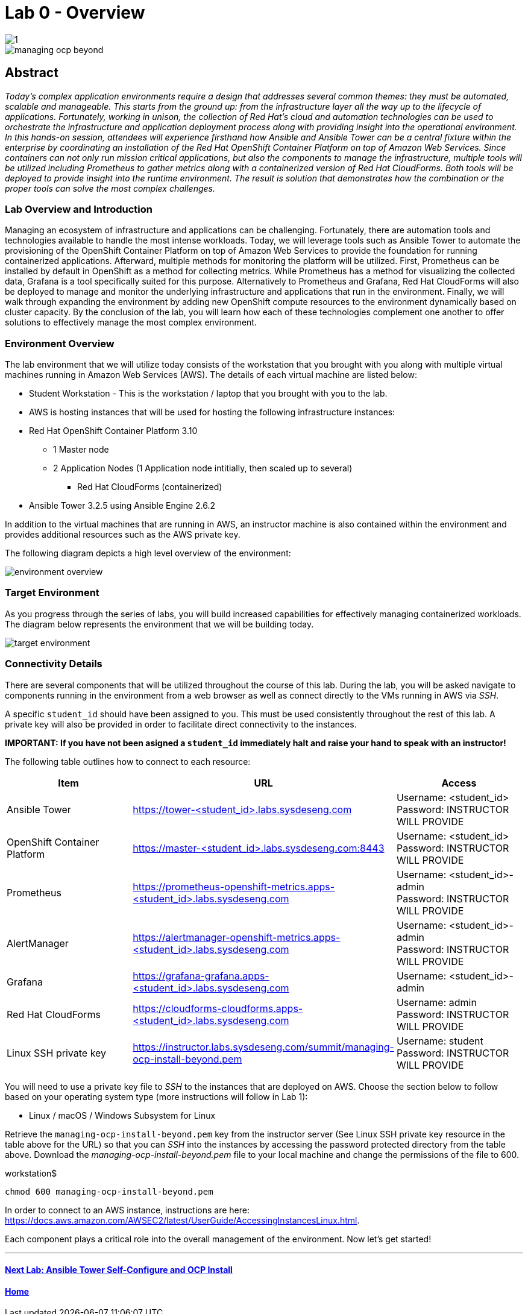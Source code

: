 toc::[]
= Lab 0 - Overview

image::../lab0/images/managing-ocp-overview/1.png[]

image::images/managing-ocp-beyond.png[]

== Abstract
_Today’s complex application environments require a design that addresses several common themes: they must be automated, scalable and manageable. This starts from the ground up: from the infrastructure layer all the way up to the lifecycle of applications. Fortunately, working in unison, the collection of Red Hat’s cloud and automation technologies can be used to orchestrate the infrastructure and application deployment process along with providing insight into the operational environment. In this hands-on session, attendees will experience firsthand how Ansible and Ansible Tower can be a central fixture within the enterprise by coordinating an installation of the Red Hat OpenShift Container Platform on top of Amazon Web Services. Since containers can not only run mission critical applications, but also the components to manage the infrastructure, multiple tools will be utilized including Prometheus to gather metrics along with a containerized version of Red Hat CloudForms. Both tools will be deployed to provide insight into the runtime environment. The result is solution that demonstrates how the combination or the proper tools can solve the most complex challenges._

=== Lab Overview and Introduction

Managing an ecosystem of infrastructure and applications can be challenging. Fortunately, there are automation tools and technologies available to handle the most intense workloads. Today, we will leverage tools such as Ansible Tower to automate the provisioning of the OpenShift Container Platform on top of Amazon Web Services to provide the foundation for running containerized applications. Afterward, multiple methods for monitoring the platform will be utilized. First, Prometheus can be installed by default in OpenShift as a method for collecting metrics. While Prometheus has a method for visualizing the collected data, Grafana is a tool specifically suited for this purpose. Alternatively to Prometheus and Grafana, Red Hat CloudForms will also be deployed to manage and monitor the underlying infrastructure and applications that run in the environment. Finally, we will walk through expanding the environment by adding new OpenShift compute resources to the environment dynamically based on cluster capacity. By the conclusion of the lab, you will learn how each of these technologies complement one another to offer solutions to effectively manage the most complex environment.

=== Environment Overview

The lab environment that we will utilize today consists of the workstation that you brought with you along with multiple virtual machines running in Amazon Web Services (AWS).  The details of each virtual machine are listed below:

* Student Workstation - This is the workstation / laptop that you brought with you to the lab.
* AWS is hosting instances that will be used for hosting the following infrastructure instances:
    * Red Hat OpenShift Container Platform 3.10
        ** 1 Master node
        ** 2 Application Nodes (1 Application node intitially, then scaled up to several)
           *** Red Hat CloudForms (containerized)
    * Ansible Tower 3.2.5 using Ansible Engine 2.6.2

In addition to the virtual machines that are running in AWS, an instructor machine is also contained within the environment and provides additional resources such as the AWS private key.

The following diagram depicts a high level overview of the environment:

image::images/environment-overview.png[]

=== Target Environment

As you progress through the series of labs, you will build increased capabilities for effectively managing containerized workloads. The diagram below represents the environment that we will be building today.

image::images/target-environment.png[]

=== Connectivity Details

There are several components that will be utilized throughout the course of this lab. During the lab, you will be asked navigate to components running in the environment from a web browser as well as connect directly to the VMs running in AWS via _SSH_.

A specific `student_id` should have been assigned to you. This must be used consistently throughout the rest of this lab. A private key will also be provided in order to facilitate direct connectivity to the instances.

*IMPORTANT: If you have not been asigned a `student_id` immediately halt and raise your hand to speak with an instructor!*

The following table outlines how to connect to each resource:

[options="header"]
|======================
| *Item* | *URL* | *Access*
| Ansible Tower|
link:https://tower-<student_id>.labs.sysdeseng.com[https://tower-<student_id>.labs.sysdeseng.com] |
Username: <student_id> +
Password: INSTRUCTOR WILL PROVIDE
| OpenShift Container Platform |
link:https://:master-<student_id>.labs.sysdeseng.com:8443[https://master-<student_id>.labs.sysdeseng.com:8443] |
Username: <student_id> +
Password: INSTRUCTOR WILL PROVIDE
| Prometheus |
link:https://prometheus-openshift-metrics.apps-<student_id>.labs.sysdeseng.com[https://prometheus-openshift-metrics.apps-<student_id>.labs.sysdeseng.com] |
Username: <student_id>-admin +
Password: INSTRUCTOR WILL PROVIDE
| AlertManager |
link:https://alertmanager-openshift-metrics.apps-<student_id>.labs.sysdeseng.com[https://alertmanager-openshift-metrics.apps-<student_id>.labs.sysdeseng.com] |
Username: <student_id>-admin +
Password: INSTRUCTOR WILL PROVIDE
| Grafana
| link:https://grafana-grafana.apps-<student_id>.labs.sysdeseng.com[https://grafana-grafana.apps-<student_id>.labs.sysdeseng.com]
| Username: <student_id>-admin +
| Red Hat CloudForms |
link:https://cloudforms-cloudforms.apps-<student_id>.labs.sysdeseng.com[https://cloudforms-cloudforms.apps-<student_id>.labs.sysdeseng.com] |
Username: admin +
Password: INSTRUCTOR WILL PROVIDE
| Linux SSH private key
| link:https://instructor.labs.sysdeseng.com/rhte/managing-ocp-install-beyond.pem[https://instructor.labs.sysdeseng.com/summit/managing-ocp-install-beyond.pem]
| Username: student +
Password: INSTRUCTOR WILL PROVIDE
|======================

You will need to use a private key file to _SSH_ to the instances that are deployed on AWS. Choose the section below to follow based on your operating system type (more instructions will follow in Lab 1):

* Linux / macOS / Windows Subsystem for Linux

Retrieve the `managing-ocp-install-beyond.pem` key from the instructor server (See Linux SSH private key resource in the table above for the URL) so that you can _SSH_ into the instances by accessing the password protected directory from the table above. Download the _managing-ocp-install-beyond.pem_ file to your local machine and change the permissions of the file to 600.

.workstation$
[source, bash]
----
chmod 600 managing-ocp-install-beyond.pem
----

In order to connect to an AWS instance, instructions are here: link:https://docs.aws.amazon.com/AWSEC2/latest/UserGuide/AccessingInstancesLinux.html[https://docs.aws.amazon.com/AWSEC2/latest/UserGuide/AccessingInstancesLinux.html].

Each component plays a critical role into the overall management of the environment. Now let’s get started!

'''

==== <<../lab1/lab1.adoc#lab1,Next Lab: Ansible Tower Self-Configure and OCP Install>>
==== <<../../README.adoc#lab1,Home>>
